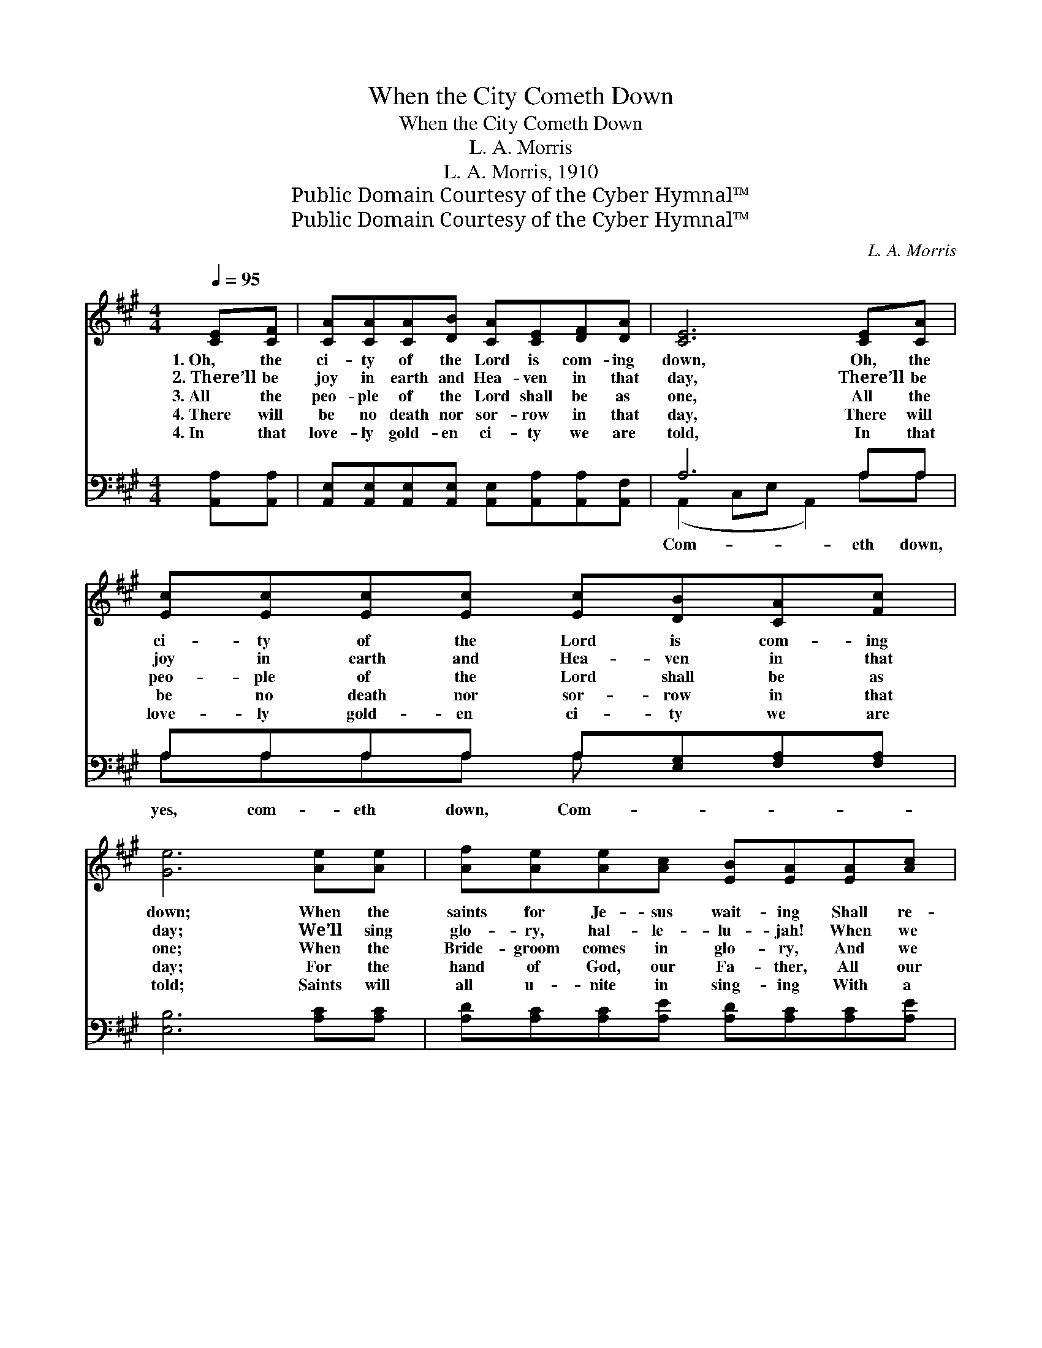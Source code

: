 X:1
T:When the City Cometh Down
T:When the City Cometh Down
T:L. A. Morris
T:L. A. Morris, 1910
T:Public Domain Courtesy of the Cyber Hymnal™
T:Public Domain Courtesy of the Cyber Hymnal™
C:L. A. Morris
Z:Public Domain
Z:Courtesy of the Cyber Hymnal™
%%score ( 1 2 ) ( 3 4 )
L:1/8
Q:1/4=95
M:4/4
K:A
V:1 treble 
V:2 treble 
V:3 bass 
V:4 bass 
V:1
 [CE][CF] | [CA][CA][CA][DB] [CA][CE][DF][DA] | [CE]6 [CE][CA] | %3
w: 1.~Oh, the|ci- ty of the Lord is com- ing|down, Oh, the|
w: 2.~There’ll be|joy in earth and Hea- ven in that|day, There’ll be|
w: 3.~All the|peo- ple of the Lord shall be as|one, All the|
w: 4.~There will|be no death nor sor- row in that|day, There will|
w: 4.~In that|love- ly gold- en ci- ty we are|told, In that|
 [Ec][Ec][Ec][Ec] [Ec][DB][CA][Fc] | [Ge]6 [Ae][Ae] | [Af][Ae][Ae][Ac] [EB][EA][EA][Ac] | %6
w: ci- ty of the Lord is com- ing|down; When the|saints for Je- sus wait- ing Shall re-|
w: joy in earth and Hea- ven in that|day; We’ll sing|glo- ry, hal- le- lu- jah! When we|
w: peo- ple of the Lord shall be as|one; When the|Bride- groom comes in glo- ry, And we|
w: be no death nor sor- row in that|day; For the|hand of God, our Fa- ther, All our|
w: love- ly gold- en ci- ty we are|told; Saints will|all u- nite in sing- ing With a|
 [FB][FA][DF][DA] ([DF][CE])[CE][CF] | [FA]<[FA] A[AB] [Ac]2 [EB]<[EB] | A6 || %9
w: ceive the vic- tor’s crown, * When the|ci- ty of the Lord com- eth|down.|
w: all re- ceive a crown, * When the|ci- ty of the Lord com- eth|down.|
w: all re- ceive a crown, * When the|ci- ty of the Lord com- eth|down.|
w: tears shall wipe a- way, * When the|ci- ty of the Lord com- eth|down.|
w: gold- en harp and crown, * When the|ci- ty of the Lord com- eth|down.|
"^Refrain" [Ac]<[EA] | c2- ([Ac]<[GB] [FA]2) [^EB]<[Ec] | [FA-]F [FA]<[DF] [CE]2 [CE][CF] | %12
w: |||
w: |||
w: Com- eth|down, com- * * eth down,|* * * * * When the|
w: |||
w: |||
 [CA]<[CA] [CA][DB] [Ec]2 [FA]<[Fc] | [Ge]6 [Ae][Ae] | [Af][Ae][Ae][Ac] ([EB][EA])[EA][Ac] | %15
w: |||
w: |||
w: ci- ty of the Lord com- eth|down, There’ll be|glo- ry all a- round, * When the|
w: |||
w: |||
 [FB][FA][DF][DA] ([DF][CE])[CE][CF] | [FA]<[FA] A[AB] [Ac]2 [EB]<[EB] | A6 |] %18
w: |||
w: |||
w: wai- ting saints are crowned; * When the|ci- ty of the Lord com- eth|down.|
w: |||
w: |||
V:2
 x2 | x8 | x8 | x8 | x8 | x8 | x8 | x2 A x5 | (E2 F<F E2) || x2 | A A x6 | x8 | x8 | x8 | x8 | x8 | %16
 x2 A x5 | (E2 F<F E2) |] %18
V:3
 [A,,A,][A,,A,] | [A,,E,][A,,E,][A,,E,][A,,E,] [A,,E,][A,,A,][A,,A,][A,,F,] | A,6 A,A, | %3
w: ||Com- eth down,|
 A,A,A,A, A,[E,G,][F,A,][F,A,] | [E,B,]6 [A,C][A,C] | [A,D][A,C][A,C][A,E] [A,D][A,C][A,C][A,E] | %6
w: yes, com- eth down, Com- * * *|||
 [D,D][D,D][D,A,][F,A,] A,2 A,A, | [F,C]<[F,C] [F,C][F,D] [E,E]2 [E,D]<[E,D] | (C2 D<D C2) || %9
w: * * * * eth down, yes,|||
 A,<[A,C] | [A,E][A,E] [A,E]<[E,D] [F,C]2 [C,C]<[C,C] | [D,F,][D,A,] [D,A,]<[F,A,] A,2 A,A, | %12
w: com- eth|down, * * * * * *||
 A,<A, A,A, A,2 [F,A,]<[F,A,] | [E,B,]6 [A,C][A,C] | [A,D][A,C][A,C][A,E] ([A,D][A,C])[A,C][A,E] | %15
w: |||
 [D,D][D,D][D,A,][F,A,] A,2 A,A, | [F,C]<[F,C] [F,C][F,D] [E,E]2 [E,D]<[E,D] | (C2 D<D C2) |] %18
w: |||
V:4
 x2 | x8 | (A,,2 C,E, A,,2) A,A, | A,A,A,A, A, x3 | x8 | x8 | x4 A,2 A,A, | x8 | A,,6 || A,/ x3/2 | %10
 x8 | x4 A,2 A,A, | A,<A, A,A, A,2 x2 | x8 | x8 | x4 A,2 A,A, | x8 | A,,6 |] %18

